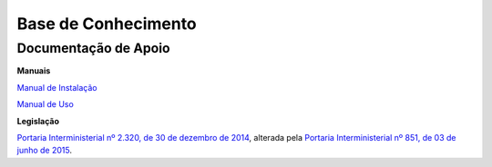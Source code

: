 Base de Conhecimento
====================

Documentação de Apoio
++++++++++++++++++++++

**Manuais**

`Manual de Instalação <https://github.com/supergovbr/mod-sei-protocolo-integrado/blob/master/docs/INSTALACAO.md>`_

`Manual de Uso <https://github.com/supergovbr/mod-sei-protocolo-integrado/blob/master/docs/Manual_de_Uso.pdf>`_

**Legislação** 

`Portaria Interministerial nº 2.320, de 30 de dezembro de 2014 <https://www.gov.br/conarq/pt-br/legislacao-arquivistica/portarias-federais/portaria-interministerial-no-2-320-de-30-de-dezembro-de-2014>`_, alterada pela `Portaria Interministerial nº 851, de 03 de junho de 2015 <https://www.gov.br/compras/pt-br/acesso-a-informacao/legislacao/portarias/portaria-interministerial-ndeg-851-de-03-de-junho-de-2015>`_. 

